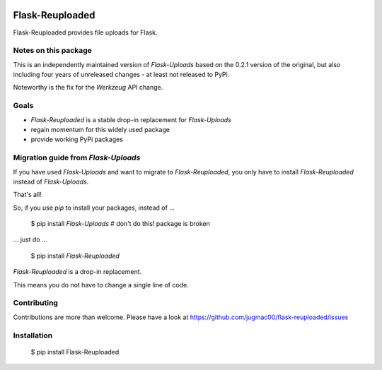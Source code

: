 .. image:: https://travis-ci.com/jugmac00/flask-reuploaded.svg?branch=master
    :target: https://travis-ci.com/jugmac00/flask-reuploaded


Flask-Reuploaded
================

Flask-Reuploaded provides file uploads for Flask.


Notes on this package
---------------------

This is an independently maintained version of `Flask-Uploads` based
on the 0.2.1 version of the original, but also including four years of
unreleased changes - at least not released to PyPi.

Noteworthy is the fix for the `Werkzeug` API change.


Goals
-----

- `Flask-Reuploaded` is a stable drop-in replacement for `Flask-Uploads`
- regain momentum for this widely used package
- provide working PyPi packages


Migration guide from `Flask-Uploads`
------------------------------------

If you have used `Flask-Uploads` and want to migrate to `Flask-Reuploaded`,
you only have to install `Flask-Reuploaded` instead of `Flask-Uploads`.

That's all!

So, if you use `pip` to install your packages, instead of ...

    $ pip install `Flask-Uploads`  # don't do this! package is broken

... just do ...

    $ pip install `Flask-Reuploaded`

`Flask-Reuploaded` is a drop-in replacement.

This means you do not have to change a single line of code.


Contributing
------------

Contributions are more than welcome. Please have a look at
https://github.com/jugmac00/flask-reuploaded/issues


Installation
------------

    $ pip install Flask-Reuploaded

